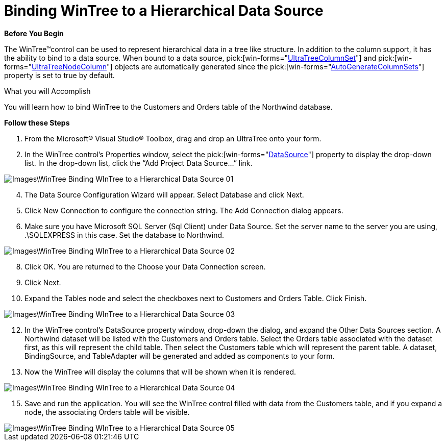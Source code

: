 ﻿////

|metadata|
{
    "name": "wintree-binding-wintree-to-a-hierarchical-data-source",
    "controlName": ["WinTree"],
    "tags": [],
    "guid": "{D73C398A-5C7E-42D0-AC87-C632F35124BA}",  
    "buildFlags": [],
    "createdOn": "0001-01-01T00:00:00Z"
}
|metadata|
////

= Binding WinTree to a Hierarchical Data Source

*Before You Begin*

The WinTree™control can be used to represent hierarchical data in a tree like structure. In addition to the column support, it has the ability to bind to a data source. When bound to a data source,  pick:[win-forms="link:{ApiPlatform}win.ultrawintree{ApiVersion}~infragistics.win.ultrawintree.ultratreecolumnset.html[UltraTreeColumnSet]"]  and  pick:[win-forms="link:{ApiPlatform}win.ultrawintree{ApiVersion}~infragistics.win.ultrawintree.ultratreenodecolumn.html[UltraTreeNodeColumn]"]  objects are automatically generated since the  pick:[win-forms="link:{ApiPlatform}win.ultrawintree{ApiVersion}~infragistics.win.ultrawintree.ultratreecolumnsettings~autogeneratecolumnsets.html[AutoGenerateColumnSets]"]  property is set to true by default.

What you will Accomplish

You will learn how to bind WinTree to the Customers and Orders table of the Northwind database.

*Follow these Steps*

[start=1]
. From the Microsoft® Visual Studio® Toolbox, drag and drop an UltraTree onto your form.
[start=2]
. In the WinTree control’s Properties window, select the  pick:[win-forms="link:{ApiPlatform}win.ultrawintree{ApiVersion}~infragistics.win.ultrawintree.ultratree~datasource.html[DataSource]"]  property to display the drop-down list. In the drop-down list, click the “Add Project Data Source…” link.

image::Images\WinTree_Binding_WInTree_to_a_Hierarchical_Data_Source_01.png[]

[start=4]
. The Data Source Configuration Wizard will appear. Select Database and click Next.
[start=5]
. Click New Connection to configure the connection string. The Add Connection dialog appears.
[start=6]
. Make sure you have Microsoft SQL Server (Sql Client) under Data Source. Set the server name to the server you are using, .\SQLEXPRESS in this case. Set the database to Northwind.

image::Images\WinTree_Binding_WInTree_to_a_Hierarchical_Data_Source_02.png[]

[start=8]
. Click OK. You are returned to the Choose your Data Connection screen.
[start=9]
. Click Next.
[start=10]
. Expand the Tables node and select the checkboxes next to Customers and Orders Table. Click Finish.

image::Images\WinTree_Binding_WInTree_to_a_Hierarchical_Data_Source_03.png[]

[start=12]
. In the WinTree control’s DataSource property window, drop-down the dialog, and expand the Other Data Sources section. A Northwind dataset will be listed with the Customers and Orders table. Select the Orders table associated with the dataset first, as this will represent the child table. Then select the Customers table which will represent the parent table. A dataset, BindingSource, and TableAdapter will be generated and added as components to your form.
[start=13]
. Now the WinTree will display the columns that will be shown when it is rendered.

image::Images\WinTree_Binding_WInTree_to_a_Hierarchical_Data_Source_04.png[]

[start=15]
. Save and run the application. You will see the WinTree control filled with data from the Customers table, and if you expand a node, the associating Orders table will be visible.

image::Images\WinTree_Binding_WInTree_to_a_Hierarchical_Data_Source_05.png[]